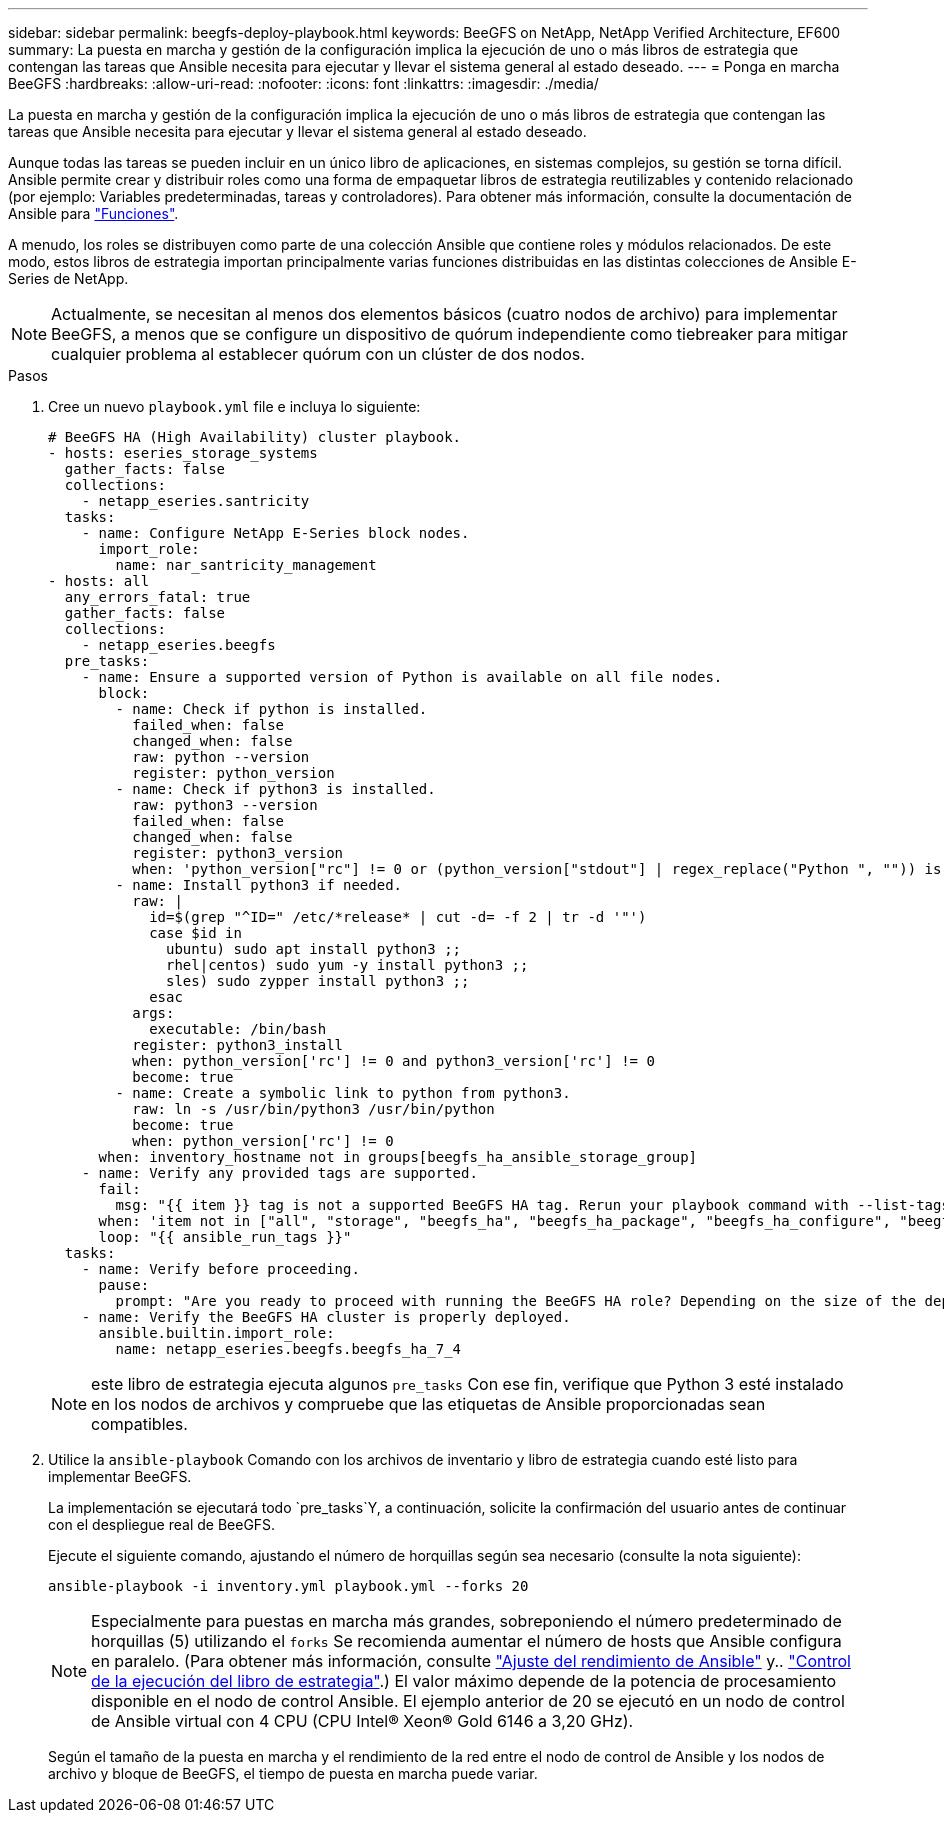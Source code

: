 ---
sidebar: sidebar 
permalink: beegfs-deploy-playbook.html 
keywords: BeeGFS on NetApp, NetApp Verified Architecture, EF600 
summary: La puesta en marcha y gestión de la configuración implica la ejecución de uno o más libros de estrategia que contengan las tareas que Ansible necesita para ejecutar y llevar el sistema general al estado deseado. 
---
= Ponga en marcha BeeGFS
:hardbreaks:
:allow-uri-read: 
:nofooter: 
:icons: font
:linkattrs: 
:imagesdir: ./media/


[role="lead"]
La puesta en marcha y gestión de la configuración implica la ejecución de uno o más libros de estrategia que contengan las tareas que Ansible necesita para ejecutar y llevar el sistema general al estado deseado.

Aunque todas las tareas se pueden incluir en un único libro de aplicaciones, en sistemas complejos, su gestión se torna difícil. Ansible permite crear y distribuir roles como una forma de empaquetar libros de estrategia reutilizables y contenido relacionado (por ejemplo: Variables predeterminadas, tareas y controladores). Para obtener más información, consulte la documentación de Ansible para https://docs.ansible.com/ansible/latest/user_guide/playbooks_reuse_roles.html["Funciones"^].

A menudo, los roles se distribuyen como parte de una colección Ansible que contiene roles y módulos relacionados. De este modo, estos libros de estrategia importan principalmente varias funciones distribuidas en las distintas colecciones de Ansible E-Series de NetApp.


NOTE: Actualmente, se necesitan al menos dos elementos básicos (cuatro nodos de archivo) para implementar BeeGFS, a menos que se configure un dispositivo de quórum independiente como tiebreaker para mitigar cualquier problema al establecer quórum con un clúster de dos nodos.

.Pasos
. Cree un nuevo `playbook.yml` file e incluya lo siguiente:
+
....
# BeeGFS HA (High Availability) cluster playbook.
- hosts: eseries_storage_systems
  gather_facts: false
  collections:
    - netapp_eseries.santricity
  tasks:
    - name: Configure NetApp E-Series block nodes.
      import_role:
        name: nar_santricity_management
- hosts: all
  any_errors_fatal: true
  gather_facts: false
  collections:
    - netapp_eseries.beegfs
  pre_tasks:
    - name: Ensure a supported version of Python is available on all file nodes.
      block:
        - name: Check if python is installed.
          failed_when: false
          changed_when: false
          raw: python --version
          register: python_version
        - name: Check if python3 is installed.
          raw: python3 --version
          failed_when: false
          changed_when: false
          register: python3_version
          when: 'python_version["rc"] != 0 or (python_version["stdout"] | regex_replace("Python ", "")) is not version("3.0", ">=")'
        - name: Install python3 if needed.
          raw: |
            id=$(grep "^ID=" /etc/*release* | cut -d= -f 2 | tr -d '"')
            case $id in
              ubuntu) sudo apt install python3 ;;
              rhel|centos) sudo yum -y install python3 ;;
              sles) sudo zypper install python3 ;;
            esac
          args:
            executable: /bin/bash
          register: python3_install
          when: python_version['rc'] != 0 and python3_version['rc'] != 0
          become: true
        - name: Create a symbolic link to python from python3.
          raw: ln -s /usr/bin/python3 /usr/bin/python
          become: true
          when: python_version['rc'] != 0
      when: inventory_hostname not in groups[beegfs_ha_ansible_storage_group]
    - name: Verify any provided tags are supported.
      fail:
        msg: "{{ item }} tag is not a supported BeeGFS HA tag. Rerun your playbook command with --list-tags to see all valid playbook tags."
      when: 'item not in ["all", "storage", "beegfs_ha", "beegfs_ha_package", "beegfs_ha_configure", "beegfs_ha_configure_resource", "beegfs_ha_performance_tuning", "beegfs_ha_backup", "beegfs_ha_client"]'
      loop: "{{ ansible_run_tags }}"
  tasks:
    - name: Verify before proceeding.
      pause:
        prompt: "Are you ready to proceed with running the BeeGFS HA role? Depending on the size of the deployment and network performance between the Ansible control node and BeeGFS file and block nodes this can take awhile (10+ minutes) to complete."
    - name: Verify the BeeGFS HA cluster is properly deployed.
      ansible.builtin.import_role:
        name: netapp_eseries.beegfs.beegfs_ha_7_4
....
+

NOTE: este libro de estrategia ejecuta algunos `pre_tasks` Con ese fin, verifique que Python 3 esté instalado en los nodos de archivos y compruebe que las etiquetas de Ansible proporcionadas sean compatibles.

. Utilice la `ansible-playbook` Comando con los archivos de inventario y libro de estrategia cuando esté listo para implementar BeeGFS.
+
La implementación se ejecutará todo `pre_tasks`Y, a continuación, solicite la confirmación del usuario antes de continuar con el despliegue real de BeeGFS.

+
Ejecute el siguiente comando, ajustando el número de horquillas según sea necesario (consulte la nota siguiente):

+
....
ansible-playbook -i inventory.yml playbook.yml --forks 20
....
+

NOTE: Especialmente para puestas en marcha más grandes, sobreponiendo el número predeterminado de horquillas (5) utilizando el `forks` Se recomienda aumentar el número de hosts que Ansible configura en paralelo. (Para obtener más información, consulte  https://www.ansible.com/blog/ansible-performance-tuning["Ajuste del rendimiento de Ansible"^] y.. https://docs.ansible.com/ansible/latest/user_guide/playbooks_strategies.html["Control de la ejecución del libro de estrategia"^].) El valor máximo depende de la potencia de procesamiento disponible en el nodo de control Ansible. El ejemplo anterior de 20 se ejecutó en un nodo de control de Ansible virtual con 4 CPU (CPU Intel(R) Xeon(R) Gold 6146 a 3,20 GHz).

+
Según el tamaño de la puesta en marcha y el rendimiento de la red entre el nodo de control de Ansible y los nodos de archivo y bloque de BeeGFS, el tiempo de puesta en marcha puede variar.


